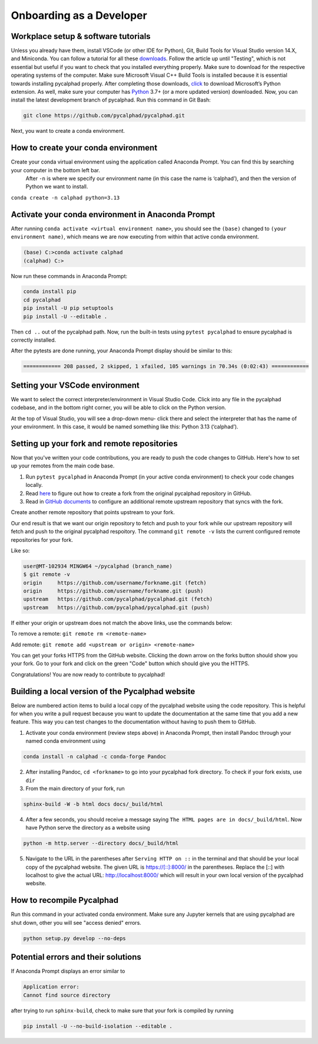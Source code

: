 Onboarding as a Developer
=========================

Workplace setup & software tutorials
------------------------------------

Unless you already have them, install VSCode (or other IDE for Python), Git, Build Tools for Visual Studio version 14.X, and Miniconda. You can follow a tutorial for all these `downloads <https://beenje.github.io/blog/posts/how-to-setup-a-windows-vm-to-build-conda-packages/#developer-tools-installation>`_. Follow the article up until "Testing", which is not essential but useful if you want to check that you installed everything properly. Make sure to download for the respective operating systems of the computer. Make sure Microsoft Visual C++ Build Tools is installed because it is essential towards installing pycalphad properly.
After completing those downloads, `click <https://marketplace.visualstudio.com/items?itemName=ms-python.python>`_ to download Microsoft’s Python extension.
As well, make sure your computer has `Python`_ 3.7+ (or a more updated version) downloaded.
Now, you can install the latest development branch of pycalphad. Run this command in Git Bash:

.. code-block:: bash

   git clone https://github.com/pycalphad/pycalphad.git

Next, you want to create a conda environment.

How to create your conda environment
------------------------------------

Create your conda virtual environment using the application called Anaconda Prompt. You can find this by searching your computer in the bottom left bar.
 After ``-n`` is where we specify our environment name (in this case the name is ‘calphad’), and then the version of Python we want to install.

``conda create -n calphad python=3.13``

Activate your conda environment in Anaconda Prompt
--------------------------------------------------

After running ``conda activate <virtual environment name>``, you should see the ``(base)`` changed to ``(your environment name)``, which means we are now executing from within that active conda environment.

.. code-block:: bash

    (base) C:>conda activate calphad
    (calphad) C:>

Now run these commands in Anaconda Prompt:

.. code-block:: bash

   conda install pip
   cd pycalphad
   pip install -U pip setuptools
   pip install -U --editable .

Then ``cd ..`` out of the pycalphad path. Now, run the built-in tests using ``pytest pycalphad`` to ensure pycalphad is correctly installed.

After the pytests are done running, your Anaconda Prompt display should be similar to this:

.. code-block:: bash

    ============ 208 passed, 2 skipped, 1 xfailed, 105 warnings in 70.34s (0:02:43) ============

Setting your VSCode environment
-------------------------------

We want to select the correct interpreter/environment in Visual Studio Code. Click into any file in the pycalphad codebase, and in the bottom right corner, you will be able to click on the Python version.

At the top of Visual Studio, you will see a drop-down menu- click there and select the interpreter that has the name of your environment. In this case, it would be named something like this: Python 3.13 (‘calphad’).

Setting up your fork and remote repositories
--------------------------------------------

Now that you've written your code contributions, you are ready to push the code changes to GitHub. Here's how to set up your remotes from the main code base.

#. Run ``pytest pycalphad`` in Anaconda Prompt (in your active conda environment) to check your code changes locally.
#. Read `here <https://docs.github.com/en/get-started/quickstart/fork-a-repo>`_ to figure out how to create a fork from the original pycalphad repository in GitHub.
#. Read in `GitHub documents`_ to configure an additional remote upstream repository that syncs with the fork.

Create another remote repository that points upstream to your fork.

Our end result is that we want our origin repository to fetch and push to your fork while our upstream repository will fetch and push to the original pycalphad respoitory. The command ``git remote -v`` lists the current configured remote repositories for your fork.

Like so:

.. code-block:: bash

    user@MT-102934 MINGW64 ~/pycalphad (branch_name)
    $ git remote -v
    origin     https://github.com/username/forkname.git (fetch)
    origin     https://github.com/username/forkname.git (push)
    upstream   https://github.com/pycalphad/pycalphad.git (fetch)
    upstream   https://github.com/pycalphad/pycalphad.git (push)

If either your origin or upstream does not match the above links, use the commands below:

To remove a remote: ``git remote rm <remote-name>``

Add remote: ``git remote add <upstream or origin> <remote-name>``

You can get your forks HTTPS from the GitHub website. Clicking the down arrow on the forks button should show you your fork. Go to your fork and click on the green "Code" button which should give you the HTTPS.

Congratulations! You are now ready to contribute to pycalphad!

Building a local version of the Pycalphad website
-------------------------------------------------

Below are numbered action items to build a local copy of the pycalphad website using the code repository. This is helpful for when you write a pull request because you want to update the documentation at the same time that you add a new feature. This way you can test changes to the documentation without having to push them to GitHub.

1. Activate your conda environment (review steps above) in Anaconda Prompt, then install Pandoc through your named conda environment using

.. code-block:: bash

    conda install -n calphad -c conda-forge Pandoc

2. After installing Pandoc, ``cd <forkname>`` to go into your pycalphad fork directory. To check if your fork exists, use ``dir``
#. From the main directory of your fork, run

.. code-block:: bash

    sphinx-build -W -b html docs docs/_build/html

4. After a few seconds, you should receive a message saying ``The HTML pages are in docs/_build/html``. Now have Python serve the directory as a website using

.. code-block:: bash

    python -m http.server --directory docs/_build/html

5. Navigate to the URL in the parentheses after ``Serving HTTP on ::``  in the terminal and that should be your local copy of the pycalphad website. The given URL is https://[::]:8000/ in the parentheses. Replace the [::] with localhost to give the actual URL: http://localhost:8000/ which will result in your own local version of the pycalphad website.

How to recompile Pycalphad
--------------------------

Run this command in your activated conda environment. Make sure any Jupyter kernels that are using pycalphad are shut down, other you will see "access denied" errors.

.. code-block:: bash

    python setup.py develop --no-deps

Potential errors and their solutions
------------------------------------

If Anaconda Prompt displays an error similar to

.. code-block:: bash

    Application error:
    Cannot find source directory

after trying to run ``sphinx-build``, check to make sure that your fork is compiled by running

.. code-block:: bash

    pip install -U --no-build-isolation --editable .

.. _Python: https://www.python.org/downloads/
.. _GitHub documents: https://docs.github.com/en/pull-requests/collaborating-with-pull-requests/working-with-forks/configuring-a-remote-for-a-fork